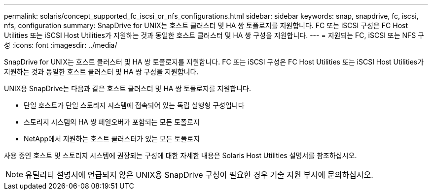 ---
permalink: solaris/concept_supported_fc_iscsi_or_nfs_configurations.html 
sidebar: sidebar 
keywords: snap, snapdrive, fc, iscsi, nfs, configuration 
summary: SnapDrive for UNIX는 호스트 클러스터 및 HA 쌍 토폴로지를 지원합니다. FC 또는 iSCSI 구성은 FC Host Utilities 또는 iSCSI Host Utilities가 지원하는 것과 동일한 호스트 클러스터 및 HA 쌍 구성을 지원합니다. 
---
= 지원되는 FC, iSCSI 또는 NFS 구성
:icons: font
:imagesdir: ../media/


[role="lead"]
SnapDrive for UNIX는 호스트 클러스터 및 HA 쌍 토폴로지를 지원합니다. FC 또는 iSCSI 구성은 FC Host Utilities 또는 iSCSI Host Utilities가 지원하는 것과 동일한 호스트 클러스터 및 HA 쌍 구성을 지원합니다.

UNIX용 SnapDrive는 다음과 같은 호스트 클러스터 및 HA 쌍 토폴로지를 지원합니다.

* 단일 호스트가 단일 스토리지 시스템에 접속되어 있는 독립 실행형 구성입니다
* 스토리지 시스템의 HA 쌍 페일오버가 포함되는 모든 토폴로지
* NetApp에서 지원하는 호스트 클러스터가 있는 모든 토폴로지


사용 중인 호스트 및 스토리지 시스템에 권장되는 구성에 대한 자세한 내용은 Solaris Host Utilities 설명서를 참조하십시오.


NOTE: 유틸리티 설명서에 언급되지 않은 UNIX용 SnapDrive 구성이 필요한 경우 기술 지원 부서에 문의하십시오.
